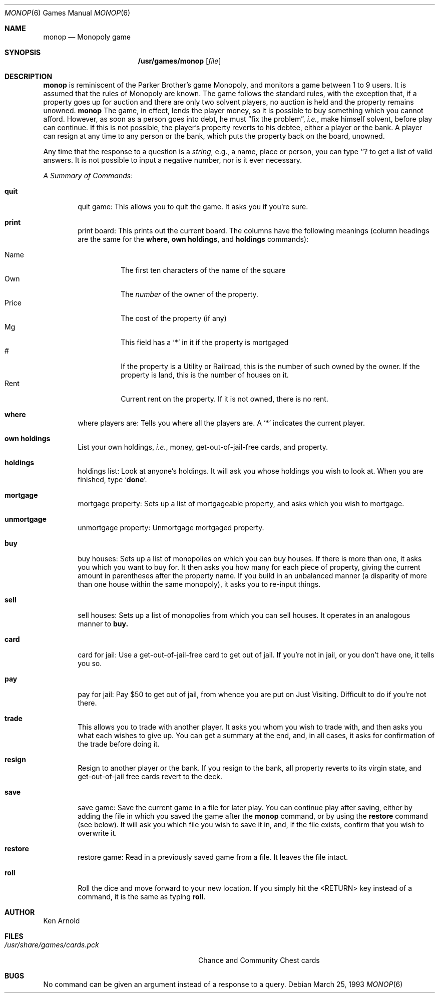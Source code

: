 .\"	$NetBSD: monop.6,v 1.9 2000/11/07 05:51:55 lukem Exp $
.\"
.\" Copyright (c) 1980 The Regents of the University of California.
.\" All rights reserved.
.\"
.\" Redistribution and use in source and binary forms, with or without
.\" modification, are permitted provided that the following conditions
.\" are met:
.\" 1. Redistributions of source code must retain the above copyright
.\"    notice, this list of conditions and the following disclaimer.
.\" 2. Redistributions in binary form must reproduce the above copyright
.\"    notice, this list of conditions and the following disclaimer in the
.\"    documentation and/or other materials provided with the distribution.
.\" 3. All advertising materials mentioning features or use of this software
.\"    must display the following acknowledgement:
.\"	This product includes software developed by the University of
.\"	California, Berkeley and its contributors.
.\" 4. Neither the name of the University nor the names of its contributors
.\"    may be used to endorse or promote products derived from this software
.\"    without specific prior written permission.
.\"
.\" THIS SOFTWARE IS PROVIDED BY THE REGENTS AND CONTRIBUTORS ``AS IS'' AND
.\" ANY EXPRESS OR IMPLIED WARRANTIES, INCLUDING, BUT NOT LIMITED TO, THE
.\" IMPLIED WARRANTIES OF MERCHANTABILITY AND FITNESS FOR A PARTICULAR PURPOSE
.\" ARE DISCLAIMED.  IN NO EVENT SHALL THE REGENTS OR CONTRIBUTORS BE LIABLE
.\" FOR ANY DIRECT, INDIRECT, INCIDENTAL, SPECIAL, EXEMPLARY, OR CONSEQUENTIAL
.\" DAMAGES (INCLUDING, BUT NOT LIMITED TO, PROCUREMENT OF SUBSTITUTE GOODS
.\" OR SERVICES; LOSS OF USE, DATA, OR PROFITS; OR BUSINESS INTERRUPTION)
.\" HOWEVER CAUSED AND ON ANY THEORY OF LIABILITY, WHETHER IN CONTRACT, STRICT
.\" LIABILITY, OR TORT (INCLUDING NEGLIGENCE OR OTHERWISE) ARISING IN ANY WAY
.\" OUT OF THE USE OF THIS SOFTWARE, EVEN IF ADVISED OF THE POSSIBILITY OF
.\" SUCH DAMAGE.
.\"
.\"	@(#)monop.6	6.5 (Berkeley) 3/25/93
.\"
.Dd March 25, 1993
.Dt MONOP 6
.Os
.Sh NAME
.Nm monop
.Nd Monopoly game
.Sh SYNOPSIS
.Nm /usr/games/monop
.Op Ar file
.Sh DESCRIPTION
.Nm
is reminiscent of the Parker Brother's game Monopoly, and
monitors a game between 1 to 9 users.
It is assumed that the rules of Monopoly are known.
The game follows the standard rules, with the exception that,
if a property goes up for auction and there are only two solvent players,
no auction is held and the property remains unowned.
.Nm
The game, in effect, lends the player money,
so it is possible to buy something which you cannot afford.
However, as soon as a person goes into debt,
he must 
.Dq fix the problem ,
.Em i.e. ,
make himself solvent, before play can continue.
If this is not possible, the player's property reverts to his debtee,
either a player or the bank.
A player can resign at any time to any person or the bank,
which puts the property back on the board, unowned.
.Pp
Any time that the response to a question is a
.Em string ,
e.g., a name, place or person, you can type 
.Sq Ic ?
to get a list of valid answers.
It is not possible to input a negative number, nor is it ever necessary.
.Pp
.Em A Summary of Commands :
.Bl -tag -width item
.It Ic quit
quit game: This allows you to quit the game.  It asks you if you're sure.
.It Ic print
print board: This prints out the current board.
The columns have the following meanings (column headings are the same for the
.Ic where ,
.Ic own holdings  ,
and
.Ic holdings
commands):
.Pp
.Bl -tag -width indent -compact
.It Name
The first ten characters of the name of the square
.It Own
The 
.Em number
of the owner of the property.
.It Price
The cost of the property (if any)
.It Mg
This field has a 
.Sq *
in it if the property is mortgaged
.It \&#
If the property is a Utility or Railroad, this is the number
of such owned by the owner.
If the property is land, this is the number of houses on it.
.It Rent
Current rent on the property.  If it is not owned, there is no rent.
.El
.It Ic where
where players are: Tells you where all the players are.
A `*' indicates the current player.
.It Ic own holdings
List your own holdings,
.Em i.e. ,
money, get-out-of-jail-free cards, and property.
.It Ic holdings
holdings list: Look at anyone's holdings.
It will ask you whose holdings you wish to look at.
When you are finished, type 
.Sq Ic done .
.It Ic mortgage
mortgage property:
Sets up a list of mortgageable property, and asks which you wish to mortgage.
.It Ic unmortgage
unmortgage property:
Unmortgage mortgaged property.
.It Ic buy
buy houses:
Sets up a list of monopolies on which you can buy houses.
If there is more than one, it asks you which you want to buy for.
It then asks you how many for each piece of property,
giving the current amount in parentheses after the property name.
If you build in an unbalanced manner
(a disparity of more than one house within the same monopoly),
it asks you to re-input things.
.It Ic sell
sell houses:
Sets up a list of monopolies from which you can sell houses.
It operates in an analogous manner to
.Ic buy.
.It Ic card
card for jail:
Use a get-out-of-jail-free card to get out of jail.
If you're not in jail, or you don't have one, it tells you so.
.It Ic pay
pay for jail:
Pay $50 to get out of jail, from whence you are put on Just Visiting.
Difficult to do if you're not there.
.It Ic trade
This allows you to trade with another player.
It asks you whom you wish to trade with,
and then asks you what each wishes to give up.
You can get a summary at the end, and, in all cases,
it asks for confirmation of the trade before doing it.
.It Ic resign
Resign to another player or the bank.
If you resign to the bank, all property reverts to its virgin state,
and get-out-of-jail free cards revert to the deck.
.It Ic save
save game:
Save the current game in a file for later play.
You can continue play after saving,
either by adding the file in which you saved the game after the
.Nm
command, or by using the
.Ic restore
command (see below).
It will ask you which file you wish to save it in,
and, if the file exists, confirm that you wish to overwrite it.
.It Ic restore
restore game:
Read in a previously saved game from a file.
It leaves the file intact.
.It Ic roll
Roll the dice and move forward to your new location.  
If you simply hit the <RETURN> key instead of a command,
it is the same as typing
.Ic roll .
.El
.Sh AUTHOR
Ken Arnold
.Sh FILES
.Bl -tag -width /usr/share/games/cards.pck -compact
.It Pa /usr/share/games/cards.pck
Chance and Community Chest cards
.El
.Sh BUGS
No command can be given an argument instead of a response to a query.
